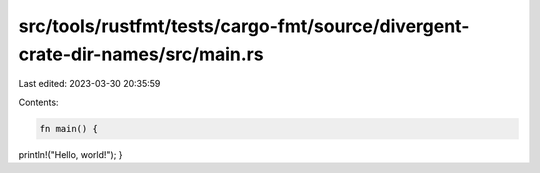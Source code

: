 src/tools/rustfmt/tests/cargo-fmt/source/divergent-crate-dir-names/src/main.rs
==============================================================================

Last edited: 2023-03-30 20:35:59

Contents:

.. code-block:: rs

    fn main() {
println!("Hello, world!");
}


